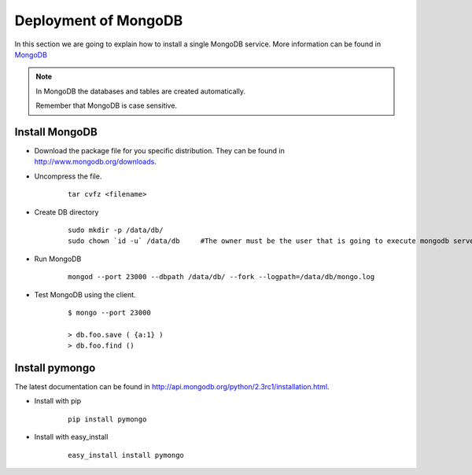 .. _chap_install_mongodb:


Deployment of MongoDB
=====================

In this section we are going to explain how to install a single MongoDB service. More information can be found in `MongoDB <http://www.mongodb.org/>`_

.. note::
      In MongoDB the databases and tables are created automatically.
      
      Remember that MongoDB is case sensitive.

.. _mongodb:

Install MongoDB
---------------

* Download the package file for you specific distribution. They can be found in http://www.mongodb.org/downloads.

* Uncompress the file.

    :: 
    
      tar cvfz <filename>
      
* Create DB directory

   ::
   
      sudo mkdir -p /data/db/
      sudo chown `id -u` /data/db     #The owner must be the user that is going to execute mongodb server
      
* Run MongoDB

   ::
   
      mongod --port 23000 --dbpath /data/db/ --fork --logpath=/data/db/mongo.log
      
      
* Test MongoDB using the client.

   ::
   
      $ mongo --port 23000

      > db.foo.save ( {a:1} )
      > db.foo.find ()

.. _pymongo:

Install pymongo
---------------

The latest documentation can be found in http://api.mongodb.org/python/2.3rc1/installation.html.

* Install with pip

   ::

      pip install pymongo

* Install with easy_install

   ::
   
      easy_install install pymongo